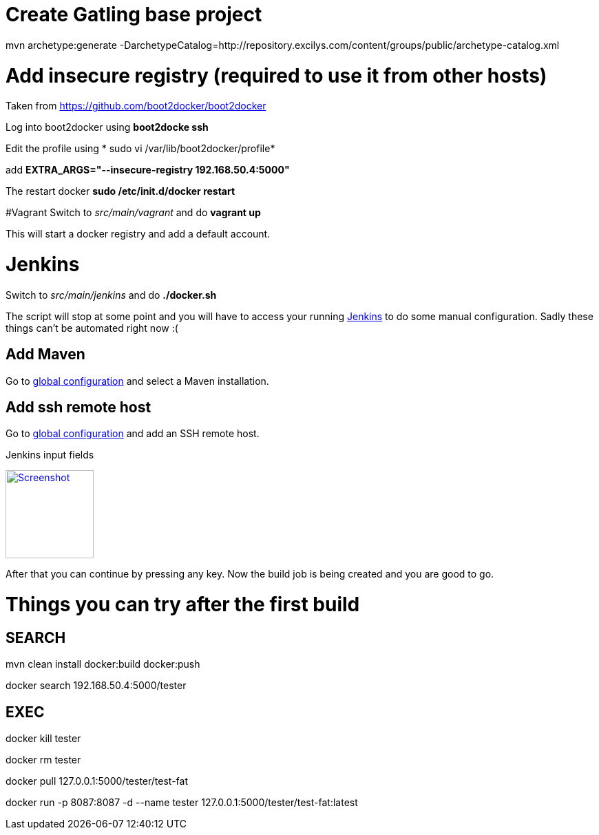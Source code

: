 # Create Gatling base project
mvn archetype:generate -DarchetypeCatalog=http://repository.excilys.com/content/groups/public/archetype-catalog.xml

# Add insecure registry (required to use it from other hosts)
Taken from link:https://github.com/boot2docker/boot2docker[https://github.com/boot2docker/boot2docker]

Log into boot2docker using *boot2docke ssh*

Edit the profile using * sudo vi /var/lib/boot2docker/profile*

add *EXTRA_ARGS="--insecure-registry 192.168.50.4:5000"*

The restart docker *sudo /etc/init.d/docker restart*

#Vagrant
Switch to _src/main/vagrant_ and do *vagrant up*

This will start a docker registry and add a default account.

# Jenkins
Switch to _src/main/jenkins_ and do *./docker.sh*

The script will stop at some point and you will have to access your running link:http://192.168.59.103:8080/[Jenkins] to
do some manual configuration. Sadly these things can't be automated right now :(

## Add Maven
Go to link:http://192.168.59.103:8080/configure[global configuration] and select a Maven installation.

## Add ssh remote host
Go to link:http://192.168.59.103:8080/configure[global configuration] and add an SSH remote host.

.Jenkins input fields
image:ssh-config.png[
"Screenshot",width=128,
link="ssh-config.png"]

After that you can continue by pressing any key. Now the build job is being created and you are good to go.


# Things you can try after the first build

## SEARCH

mvn clean install docker:build docker:push

docker search 192.168.50.4:5000/tester

## EXEC

docker kill tester

docker rm tester

docker pull 127.0.0.1:5000/tester/test-fat

docker run -p 8087:8087 -d --name tester 127.0.0.1:5000/tester/test-fat:latest


